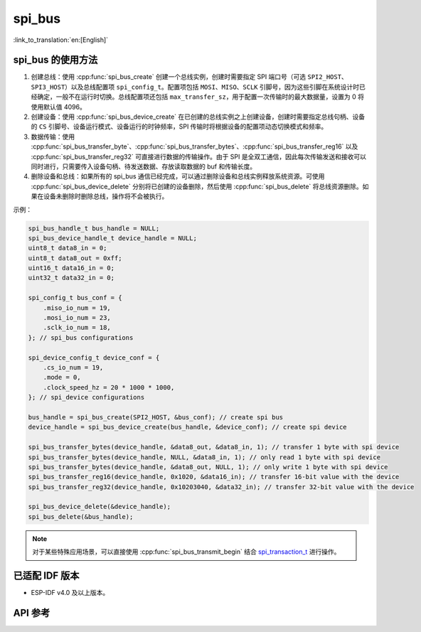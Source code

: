 spi_bus
==========

:link_to_translation:`en:[English]`

spi_bus 的使用方法
----------------------

1. 创建总线：使用 :cpp:func:`spi_bus_create` 创建一个总线实例，创建时需要指定 SPI 端口号（可选 ``SPI2_HOST``、``SPI3_HOST``）以及总线配置项 ``spi_config_t``。配置项包括 ``MOSI``、``MISO``、``SCLK`` 引脚号，因为这些引脚在系统设计时已经确定，一般不在运行时切换。总线配置项还包括 ``max_transfer_sz``，用于配置一次传输时的最大数据量，设置为 0 将使用默认值 4096。
2. 创建设备：使用 :cpp:func:`spi_bus_device_create` 在已创建的总线实例之上创建设备，创建时需要指定总线句柄、设备的 ``CS`` 引脚号、设备运行模式、设备运行的时钟频率，SPI 传输时将根据设备的配置项动态切换模式和频率。
3. 数据传输：使用 :cpp:func:`spi_bus_transfer_byte`、:cpp:func:`spi_bus_transfer_bytes`、:cpp:func:`spi_bus_transfer_reg16` 以及 :cpp:func:`spi_bus_transfer_reg32` 可直接进行数据的传输操作。由于 SPI 是全双工通信，因此每次传输发送和接收可以同时进行，只需要传入设备句柄、待发送数据、存放读取数据的 buf 和传输长度。
4. 删除设备和总线：如果所有的 spi_bus 通信已经完成，可以通过删除设备和总线实例释放系统资源。可使用 :cpp:func:`spi_bus_device_delete` 分别将已创建的设备删除，然后使用 :cpp:func:`spi_bus_delete` 将总线资源删除。如果在设备未删除时删除总线，操作将不会被执行。

示例：

.. code:: c

    spi_bus_handle_t bus_handle = NULL;
    spi_bus_device_handle_t device_handle = NULL;
    uint8_t data8_in = 0;
    uint8_t data8_out = 0xff;
    uint16_t data16_in = 0;
    uint32_t data32_in = 0;

    spi_config_t bus_conf = {
        .miso_io_num = 19,
        .mosi_io_num = 23,
        .sclk_io_num = 18,
    }; // spi_bus configurations

    spi_device_config_t device_conf = {
        .cs_io_num = 19,
        .mode = 0,
        .clock_speed_hz = 20 * 1000 * 1000,
    }; // spi_device configurations

    bus_handle = spi_bus_create(SPI2_HOST, &bus_conf); // create spi bus
    device_handle = spi_bus_device_create(bus_handle, &device_conf); // create spi device

    spi_bus_transfer_bytes(device_handle, &data8_out, &data8_in, 1); // transfer 1 byte with spi device
    spi_bus_transfer_bytes(device_handle, NULL, &data8_in, 1); // only read 1 byte with spi device
    spi_bus_transfer_bytes(device_handle, &data8_out, NULL, 1); // only write 1 byte with spi device
    spi_bus_transfer_reg16(device_handle, 0x1020, &data16_in); // transfer 16-bit value with the device
    spi_bus_transfer_reg32(device_handle, 0x10203040, &data32_in); // transfer 32-bit value with the device

    spi_bus_device_delete(&device_handle);
    spi_bus_delete(&bus_handle);

.. note::

    对于某些特殊应用场景，可以直接使用 :cpp:func:`spi_bus_transmit_begin` 结合 `spi_transaction_t <https://docs.espressif.com/projects/esp-idf/zh_CN/latest/esp32s2/api-reference/peripherals/spi_master.html?highlight=spi_transaction_t#_CPPv417spi_transaction_t>`_ 进行操作。


已适配 IDF 版本
-----------------

- ESP-IDF v4.0 及以上版本。

API 参考
-----------

.. include-build-file:: inc/spi_bus.inc
